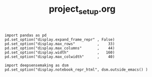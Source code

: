 #+TITLE: project_setup.org




#+BEGIN_SRC ipython :session *iPython* :eval yes :results raw drawer :exports both :shebang "#!/usr/bin/env python3\n# -*- coding: utf-8 -*-\n\n" :var DIR_PROJ_MAIN=(file-name-directory buffer-file-name) :tangle yes
import pandas as pd
pd.set_option("display.expand_frame_repr" , False)
pd.set_option("display.max_rows"          ,    33)
pd.set_option("display.max_columns"       ,    44)
pd.set_option("display.width"             ,   160)
pd.set_option("display.max_colwidth"      ,    40)

import deepsensemaking as dsm
pd.set_option("display.notebook_repr_html", dsm.outside_emacs() )

#+END_SRC
